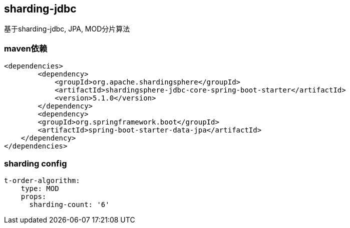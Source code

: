 == sharding-jdbc

基于sharding-jdbc, JPA, MOD分片算法

=== maven依赖

----
<dependencies>
	<dependency>
            <groupId>org.apache.shardingsphere</groupId>
            <artifactId>shardingsphere-jdbc-core-spring-boot-starter</artifactId>
            <version>5.1.0</version>
        </dependency>
	<dependency>
        <groupId>org.springframework.boot</groupId>
        <artifactId>spring-boot-starter-data-jpa</artifactId>
    </dependency>
</dependencies>
----

=== sharding config

----
t-order-algorithm:
    type: MOD
    props:
      sharding-count: '6'
----